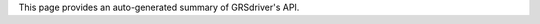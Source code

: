 .. _api:



This page provides an auto-generated summary of GRSdriver's API.


.. autosummary::
   :toctree: GRSdriver API
   :template: custom-module-template.rst
   :recursive:

   GRSdriver.driver_landsat_col2
   GRSdriver.driver_S2_SAFE
   GRSdriver.utils
   GRSdriver.visual